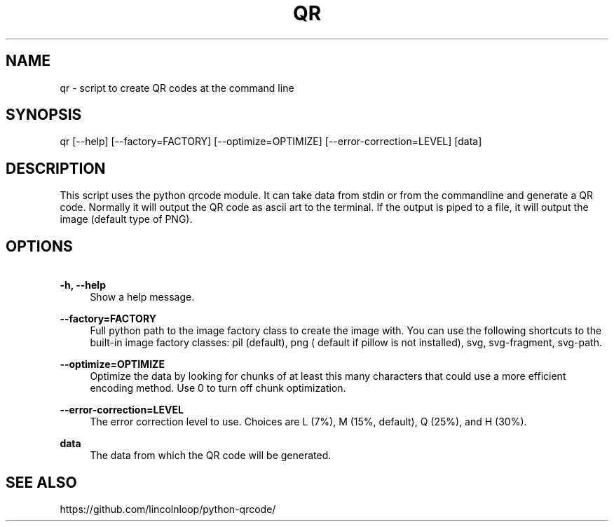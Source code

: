 .\" Manpage for qr
.TH QR 1 "3 Feb 2023" "7.4.1" "Python QR tool"
.SH NAME
qr \- script to create QR codes at the command line
.SH SYNOPSIS
qr [\-\-help] [\-\-factory=FACTORY] [\-\-optimize=OPTIMIZE] [\-\-error\-correction=LEVEL] [data]
.SH DESCRIPTION
This script uses the python qrcode module. It can take data from stdin or from the commandline and generate a QR code.
Normally it will output the QR code as ascii art to the terminal. If the output is piped to a file, it will output the image (default type of PNG).
.SH OPTIONS
.PP
\fB\ \-h, \-\-help\fR
.RS 4
Show a help message.
.RE

.PP
\fB\ \-\-factory=FACTORY\fR
.RS 4
Full python path to the image factory class to create the
image with. You can use the following shortcuts to the
built-in image factory classes: pil (default), png (
default if pillow is not installed), svg, svg-fragment,
svg-path.
.RE

.PP
\fB\ \-\-optimize=OPTIMIZE\fR
.RS 4
Optimize the data by looking for chunks of at least this
many characters that could use a more efficient encoding
method. Use 0 to turn off chunk optimization.
.RE

.PP
\fB\ \-\-error\-correction=LEVEL\fR
.RS 4
The error correction level to use. Choices are L (7%),
M (15%, default), Q (25%), and H (30%).
.RE

.PP
\fB\ data\fR
.RS 4
The data from which the QR code will be generated.
.RE

.SH SEE ALSO
https://github.com/lincolnloop/python-qrcode/


